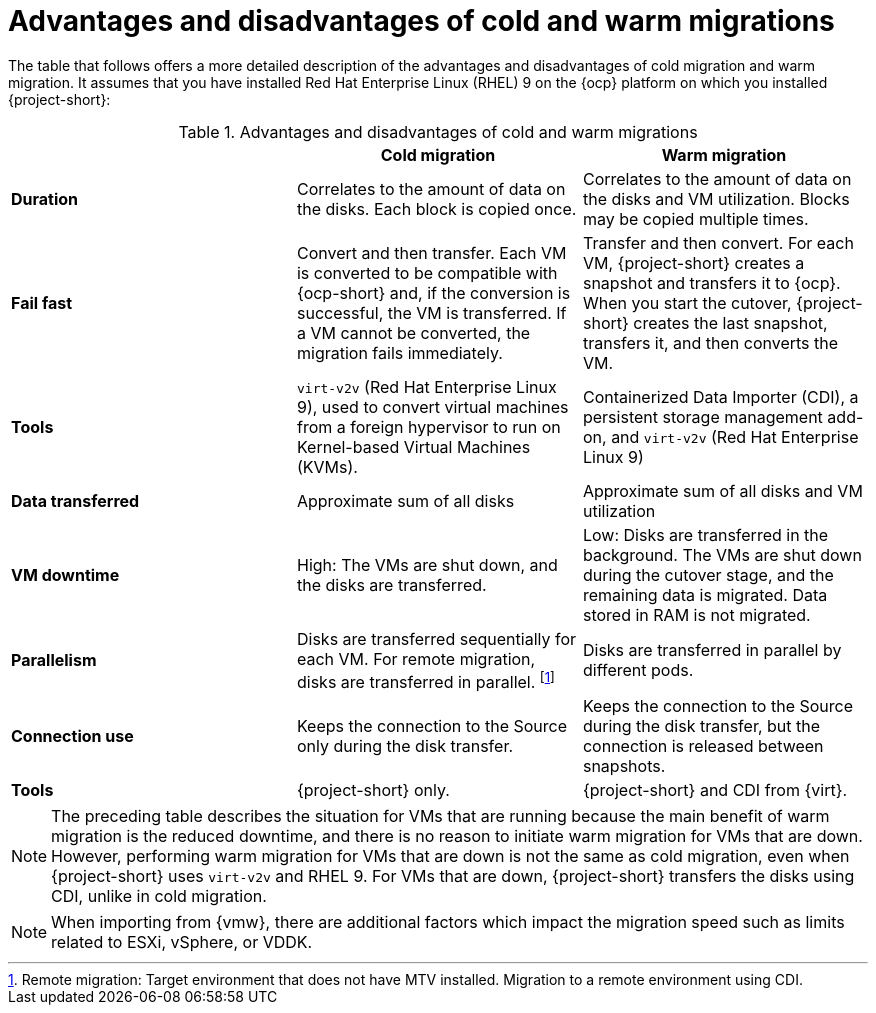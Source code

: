 // Module included in the following assemblies:
//
// * documentation/doc-Release_notes/master.adoc

:_content-type: CONCEPT
[id="advantages-disadvantages-cold-warm-migrations"_{context}]
= Advantages and disadvantages of cold and warm migrations

[role="_abstract"]
The table that follows offers a more detailed description of the advantages and disadvantages of cold migration and warm migration. It assumes that you have installed Red Hat Enterprise Linux (RHEL) 9 on the {ocp} platform on which you installed {project-short}:

[cols="1,1,1",options="header"]
.Detailed description of advantages and disadvantages

[cols="1,1,1",options="header"]
.Advantages and disadvantages of cold and warm migrations
|===
|
|*Cold migration*
|*Warm migration*

|*Duration*
|Correlates to the amount of data on the disks. Each block is copied once.
|Correlates to the amount of data on the disks and VM utilization. Blocks may be copied multiple times.

|*Fail fast*
|Convert and then transfer. Each VM is converted to be compatible with {ocp-short} and, if the conversion is successful, the VM is transferred. If a VM cannot be converted, the migration fails immediately.
|Transfer and then convert. For each VM, {project-short} creates a snapshot and transfers it to {ocp}. When you start the cutover, {project-short} creates the last snapshot, transfers it, and then converts the VM.

|*Tools*
a|`virt-v2v` (Red Hat Enterprise Linux 9), used to convert virtual machines from a foreign hypervisor to run on Kernel-based Virtual Machines (KVMs).
a|Containerized Data Importer (CDI), a persistent storage management add-on, and `virt-v2v` (Red Hat Enterprise Linux 9)

|*Data transferred*
|Approximate sum of all disks
|Approximate sum of all disks and VM utilization

|*VM downtime*
|High: The VMs are shut down, and the disks are transferred.
|Low: Disks are transferred in the background. The VMs are shut down during the cutover stage, and the remaining data is migrated. Data stored in RAM is not migrated.

|*Parallelism*
|Disks are transferred sequentially for each VM. For remote migration, disks are transferred in parallel.
footnoteref:[footnote1,Remote migration: Target environment that does not have MTV installed. Migration to a remote environment using CDI.]
|Disks are transferred in parallel by different pods.

|*Connection use*
|Keeps the connection to the Source only during the disk transfer.
|Keeps the connection to the Source during the disk transfer, but the connection is released between snapshots.

|*Tools*
|{project-short} only.
|{project-short} and CDI from {virt}.
|===

[NOTE]
====
The preceding table describes the situation for VMs that are running because the main benefit of warm migration is the reduced downtime, and there is no reason to initiate warm migration for VMs that are down. However, performing warm migration for VMs that are down is not the same as cold migration, even when {project-short} uses `virt-v2v` and RHEL 9. For VMs that are down, {project-short} transfers the disks using CDI, unlike in cold migration.
====

[NOTE]
====
When importing from {vmw}, there are additional factors which impact the migration speed such as limits related to ESXi, vSphere, or VDDK.
====